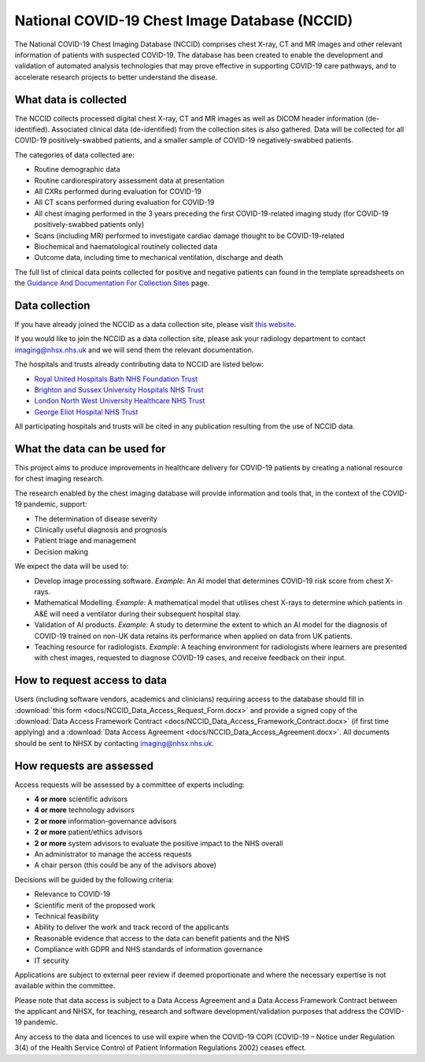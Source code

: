 .. Chest Data Warehouse documentation master file, created by
   sphinx-quickstart on Wed Apr  1 20:03:09 2020.
   You can adapt this file completely to your liking, but it should at least
   contain the root `toctree` directive.

National COVID-19 Chest Image Database (NCCID)
==============================================

The National COVID-19 Chest Imaging Database (NCCID) comprises chest X-ray,
CT and MR images and other relevant information of patients with suspected
COVID-19. The database has been created to enable the development and validation
of automated analysis technologies that may prove effective in supporting COVID-19
care pathways, and to accelerate research projects to better understand the disease.


What data is collected
----------------------

The NCCID collects processed digital chest X-ray, CT and MR images as well as DICOM
header information (de-identified). Associated clinical data (de-identified) from
the collection sites is also gathered. Data will be collected for all COVID-19
positively-swabbed patients, and a smaller sample of COVID-19 negatively-swabbed
patients.

The categories of data collected are:

- Routine demographic data
- Routine cardiorespiratory assessment data at presentation
- All CXRs performed during evaluation for COVID-19
- All CT scans performed during evaluation for COVID-19
- All chest imaging performed in the 3 years preceding the first COVID-19-related
  imaging study (for COVID-19 positively-swabbed patients only)
- Scans (including MR) performed to investigate cardiac damage thought to be
  COVID-19-related
- Biochemical and haematological routinely collected data
- Outcome data, including time to mechanical ventilation, discharge and death

The full list of clinical data points collected for positive and negative
patients can found in the template spreadsheets on the
`Guidance And Documentation For Collection Sites <https://medphys.royalsurrey.nhs.uk/nccid/guidance.php>`_
page.


Data collection
---------------

If you have already joined the NCCID as a data collection site,
please visit `this website <https://medphys.royalsurrey.nhs.uk/nccid/index.php>`_.

If you would like to join the NCCID as a data collection site, please ask your
radiology department to contact imaging@nhsx.nhs.uk and we will send them the
relevant documentation.

The hospitals and trusts already contributing data to NCCID are listed below:

- `Royal United Hospitals Bath NHS Foundation Trust <https://www.ruh.nhs.uk/>`_
- `Brighton and Sussex University Hospitals NHS Trust <https://www.bsuh.nhs.uk/>`_
- `London North West University Healthcare NHS Trust <https://www.lnwh.nhs.uk/>`_
- `George Eliot Hospital NHS Trust <http://www.geh.nhs.uk/>`_

All participating hospitals and trusts will be cited in any publication
resulting from the use of NCCID data.


What the data can be used for
-----------------------------

This project aims to produce improvements in healthcare delivery for COVID-19
patients by creating a national resource for chest imaging research.

The research enabled by the chest imaging database will provide information
and tools that, in the context of the COVID-19 pandemic, support:

- The determination of disease severity
- Clinically useful diagnosis and prognosis
- Patient triage and management
- Decision making

We expect the data will be used to:

- Develop image processing software. *Example*: An AI model that determines
  COVID-19 risk score from chest X-rays.
- Mathematical Modelling. *Example*: A mathematical model that utilises chest
  X-rays to determine which patients in A&E will need a ventilator during
  their subsequent hospital stay.
- Validation of AI products. *Example*: A study to determine the extent to
  which an AI model for the diagnosis of COVID-19 trained on non-UK data
  retains its performance when applied on data from UK patients.
- Teaching resource for radiologists. *Example*: A teaching environment for
  radiologists where learners are presented with chest images, requested to
  diagnose COVID-19 cases, and receive feedback on their input.


How to request access to data
-----------------------------

Users (including software vendors, academics and clinicians) requiring access to
the database should fill in :download:`this form <docs/NCCID_Data_Access_Request_Form.docx>`
and provide a signed copy of the :download:`Data Access Framework Contract <docs/NCCID_Data_Access_Framework_Contract.docx>`
(if first time applying) and a :download:`Data Access Agreement <docs/NCCID_Data_Access_Agreement.docx>`.
All documents should be sent to NHSX by contacting imaging@nhsx.nhs.uk.


How requests are assessed
-------------------------

Access requests will be assessed by a committee of experts including:

- **4 or more** scientific advisors
- **4 or more** technology advisors
- **2 or more** information-governance advisors
- **2 or more** patient/ethics advisors
- **2 or more** system advisors to evaluate the positive impact to the NHS overall
- An administrator to manage the access requests
- A chair person (this could be any of the advisors above)

Decisions will be guided by the following criteria:

- Relevance to COVID-19
- Scientific merit of the proposed work
- Technical feasibility
- Ability to deliver the work and track record of the applicants
- Reasonable evidence that access to the data can benefit patients and the NHS
- Compliance with GDPR and NHS standards of information governance
- IT security

Applications are subject to external peer review if deemed proportionate and
where the necessary expertise is not available within the committee.

Please note that data access is subject to a Data Access Agreement and a
Data Access Framework Contract between the applicant and NHSX, for teaching,
research and software development/validation purposes that address the COVID-19
pandemic.

Any access to the data and licences to use will expire when the COVID-19 COPI
(COVID-19 – Notice under Regulation 3(4) of the Health Service Control of Patient
Information Regulations 2002) ceases effect.
